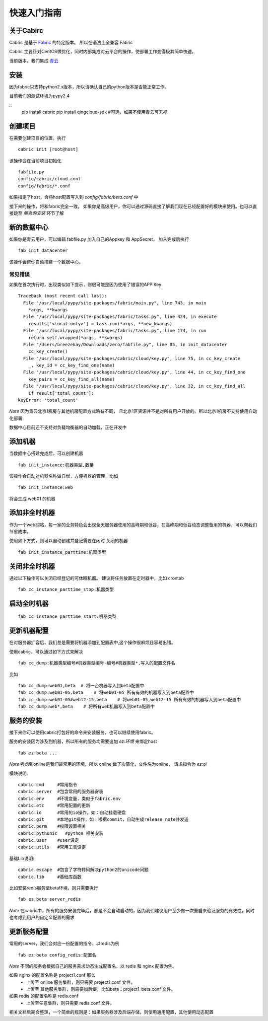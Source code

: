 快速入门指南
=================================

关于Cabirc
--------------------------

Cabric 是基于 `Fabric <https://www.fabfile.org>`_ 的特定版本。 所以在语法上全兼容 Fabric

Cabric 主要针对CentOS做优化，同时内部集成对云平台的操作，使部署工作变得极其简单快速。

当前版本，我们集成 `青云 <https://www.qingcloud.com>`_



安装
--------------------------

因为fabric只支持python2.x版本，所以请确认自己的python版本是否能正常工作。

目前我们的测试环境为pypy2.4

::
    pip install cabric
    pip install qingcloud-sdk  #可选，如果不使用青云可无视




创建项目
--------------------------

在需要创建项目的位置，执行

::

    cabric init [root@host]


该操作会在当前项目初始化
::
    fabfile.py
    config/cabric/cloud.conf
    config/fabric/*.conf

如果指定了host，会将host配置写入到 `config/fabric/beta.conf` 中

接下来的操作，将和fabric完全一致。 如果你是高级用户，你可以通过源码直接了解我们现在已经配置好的模块来使用。也可以直接跳至 `服务的安装` 环节了解




新的数据中心
--------------------------

如果你是青云用户，可以编辑 fabfile.py 加入自己的Appkey 和 AppSecret。
加入完成后执行

::

    fab init_datacenter


该操作会帮你自动搭建一个数据中心。

常见错误
^^^^^^^^^^^^^^^^^^^^^^^^^^^^^^^^^^

如果在首次执行时，出现类似如下提示，则很可能是因为使用了错误的APP Key

::

    Traceback (most recent call last):
      File "/usr/local/pypy/site-packages/fabric/main.py", line 743, in main
        *args, **kwargs
      File "/usr/local/pypy/site-packages/fabric/tasks.py", line 424, in execute
        results['<local-only>'] = task.run(*args, **new_kwargs)
      File "/usr/local/pypy/site-packages/fabric/tasks.py", line 174, in run
        return self.wrapped(*args, **kwargs)
      File "/Users/breezekay/Downloads/zero/fabfile.py", line 85, in init_datacenter
        cc_key_create()
      File "/usr/local/pypy/site-packages/cabric/cloud/key.py", line 75, in cc_key_create
        _, key_id = cc_key_find_one(name)
      File "/usr/local/pypy/site-packages/cabric/cloud/key.py", line 44, in cc_key_find_one
        key_pairs = cc_key_find_all(name)
      File "/usr/local/pypy/site-packages/cabric/cloud/key.py", line 32, in cc_key_find_all
        if result['total_count']:
    KeyError: 'total_count'





*Note* 因为青云北京1机房与其他机房配置方式略有不同，
且北京1区资源并不是对所有用户开放的。所以北京1机房不支持使用自动化部署

数据中心目前还不支持对负载均衡器的自动加载，正在开发中


添加机器
--------------------------

当数据中心搭建完成后，可以创建机器

::

    fab init_instance:机器类型,数量


该操作会自动对机器名称做自增，方便机器的管理，比如

::

    fab init_instance:web


将会生成  web01 的机器


添加非全时机器
--------------------------

作为一个web网站，每一家的业务特色会出现全天服务器使用的高峰期和低谷，在高峰期和低谷动态调整备用的机器，可以帮我们节省成本。

使用如下方式，则可以自动创建并登记需要在闲时 关闭的机器

::

    fab init_instance_parttime:机器类型




关闭非全时机器
--------------------------

通过以下操作可以关闭已经登记的可休眠机器。
建议将任务放置在定时器中，比如 crontab

::

    fab cc_instance_parttime_stop:机器类型



启动全时机器
--------------------------

::

    fab cc_instance_parttime_start:机器类型




更新机器配置
--------------------------

在对服务器扩容后，我们总是需要将机器添加到配置表中,这个操作很麻烦且容易出错。

使用cabric，可以通过如下方式来解决

::

    fab cc_dump:机器类型编号#机器类型编号-编号#机器类型*,写入的配置文件名


比如

::

    fab cc_dump:web01,beta  # 将一台机器写入到beta配置中
    fab cc_dump:web01-05,beta    # 将web01-05 所有有效的机器写入到beta配置中
    fab cc_dump:web01-05#web12-15,beta    # 将web01-05,web12-15 所有有效的机器写入到beta配置中
    fab cc_dump:web*,beta    # 将所有web机器写入到beta配置中


服务的安装
--------------------------

接下来你可以使用cabric打包好的命令来安装服务，也可以继续使用fabric。

服务的安装因为涉及到机器，所以所有的服务均需要追加 `ez:环境` 来绑定host

::

    fab ez:beta ...


*Note* 考虑到online是我们最常用的环境，所以 online 做了次简化，文件名为online， 请求指令为  `ez:ol`

模块说明:

::

    cabric.cmd     #常用指令
    cabric.server  #包含常用的服务器安装
    cabric.env     #环境变量，类似于fabric.env
    cabric.etc     #常用配置的更新
    cabric.io      #常用的io操作，如：自动挂载硬盘
    cabric.git     #本地git操作，如：根据commit，自动生成release_note并发送
    cabric.perm    #权限设置相关
    cabric.pythonic   #python 相关安装
    cabric.user    #user设定
    cabric.utils   #常用工具设定



基础Lib说明:

::

    cabric.escape  #包含了字符转码解决python2的unicode问题
    cabric.lib     #基础库函数



比如安装redis服务至beta环境，则只需要执行
::

    fab ez:beta server_redis


*Note* 在cabric中，所有的服务安装完毕后，都是不会自动启动的，因为我们建议用户至少做一次重启来验证服务的有效性，同时也考虑到用户的自定义配置的需求



更新服务配置
------------------------------

常用的server，我们会对应一份配置的指令。以redis为例

::

    fab ez:beta config_redis:配置名


*Note* 不同的服务会根据自己的服务需求动态生成配置名，以 redis 和 nginx 配置为例。

如果 nginx 的配置名称是 project1.conf  那么
   * 上传至 online 服务集群，则只需要 project1.conf 文件。
   * 上传至 其他服务集群，则需要加后缀，比如beta：project1_beta.conf 文件。


如果 redis 的配置名称是 redis.conf
    * 上传至任意集群，则只需要 redis.conf 文件。


相关文档后期会整理，一个简单的规则是：如果服务器涉及后端存储，则使用通用配置，其他使用动态配置




